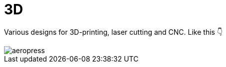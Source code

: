 # 3D

Various designs for 3D-printing, laser cutting and CNC.
Like this 👇

image::https://media.printables.com/media/prints/508177/images/4120836_e90e4b4d-45fa-40da-82de-65d39ccef90d/thumbs/inside/1280x960/jpg/aeropress.webp[] 
